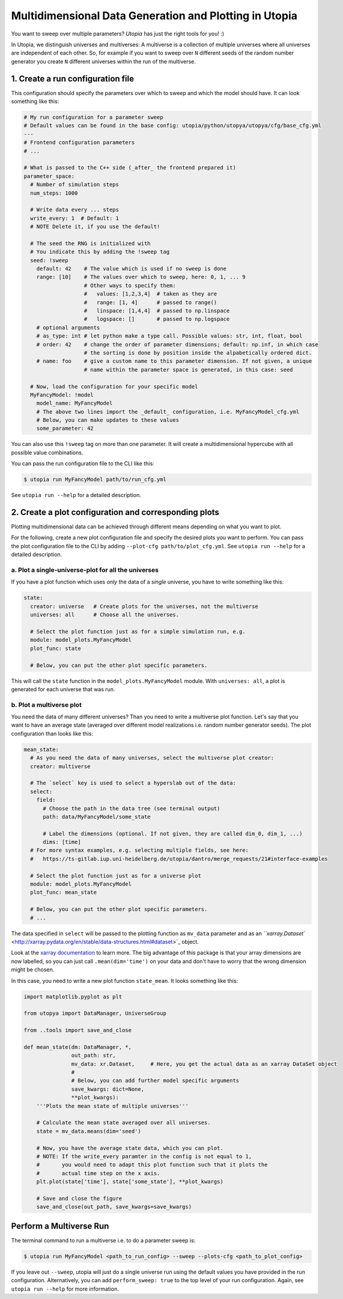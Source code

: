 
Multidimensional Data Generation and Plotting in Utopia
=======================================================

You want to sweep over multiple parameters? *Utopia* has just the right tools for you! :)

In Utopia, we distinguish universes and multiverses: A multiverse is a collection of multiple universes where all universes are independent of each other.
So, for example if you want to sweep over ``N`` different seeds of the random number generator you create ``N`` different universes within the run of the multiverse.

1. Create a run configuration file
----------------------------------

This configuration should specify the parameters over which to sweep and which the model should have.
It can look something like this:

.. code-block:: yaml

   # My run configuration for a parameter sweep
   # Default values can be found in the base config: utopia/python/utopya/utopya/cfg/base_cfg.yml
   ---
   # Frontend configuration parameters
   # ...

   # What is passed to the C++ side (_after_ the frontend prepared it)
   parameter_space:
     # Number of simulation steps
     num_steps: 1000

     # Write data every ... steps
     write_every: 1  # Default: 1
     # NOTE Delete it, if you use the default!

     # The seed the RNG is initialized with
     # You indicate this by adding the !sweep tag
     seed: !sweep
       default: 42    # The value which is used if no sweep is done
       range: [10]    # The values over which to sweep, here: 0, 1, ... 9
                      # Other ways to specify them:
                      #   values: [1,2,3,4]  # taken as they are
                      #   range: [1, 4]      # passed to range()
                      #   linspace: [1,4,4]  # passed to np.linspace
                      #   logspace: []       # passed to np.logspace
       # optional arguments
       # as_type: int # let python make a type call. Possible values: str, int, float, bool
       # order: 42    # change the order of parameter dimensions; default: np.inf, in which case
                      # the sorting is done by position inside the alpabetically ordered dict.
       # name: foo    # give a custom name to this parameter dimension. If not given, a unique
                      # name within the parameter space is generated, in this case: seed

     # Now, load the configuration for your specific model         
     MyFancyModel: !model
       model_name: MyFancyModel
       # The above two lines import the _default_ configuration, i.e. MyFancyModel_cfg.yml
       # Below, you can make updates to these values
       some_parameter: 42

You can also use this ``!sweep`` tag on more than one parameter. It will create a multidimensional hypercube with all possible value combinations.

You can pass the run configuration file to the CLI like this:

.. code-block:: shell

   $ utopia run MyFancyModel path/to/run_cfg.yml

See ``utopia run --help`` for a detailed description.

2. Create a plot configuration and corresponding plots
------------------------------------------------------

Plotting multidimensional data can be achieved through different means depending on what you want to plot.

For the following, create a new plot configuration file and specify the desired plots you want to perform. You can pass the plot configuration file to the CLI by adding ``--plot-cfg path/to/plot_cfg.yml``. See ``utopia run --help`` for a detailed description.

a. Plot a single-universe-plot for all the universes
^^^^^^^^^^^^^^^^^^^^^^^^^^^^^^^^^^^^^^^^^^^^^^^^^^^^

If you have a plot function which uses *only* the data of a *single* universe, you have to write something like this:

.. code-block:: yaml

   state:
     creator: universe   # Create plots for the universes, not the multiverse
     universes: all      # Choose all the universes. 

     # Select the plot function just as for a simple simulation run, e.g.
     module: model_plots.MyFancyModel
     plot_func: state

     # Below, you can put the other plot specific parameters.

This will call the ``state`` function in the ``model_plots.MyFancyModel`` module. With ``universes: all``\ , a plot is generated for each universe that was run.

b. Plot a multiverse plot
^^^^^^^^^^^^^^^^^^^^^^^^^

You need the data of many different universes? Than you need to write a multiverse plot function.
Let's say that you want to have an average state (averaged over different model realizations i.e. random number generator seeds).
The plot configuration than looks like this:

.. code-block:: yaml

   mean_state:
     # As you need the data of many universes, select the multiverse plot creator:
     creator: multiverse

     # The `select` key is used to select a hyperslab out of the data:
     select:
       field:
         # Choose the path in the data tree (see terminal output)
         path: data/MyFancyModel/some_state

         # Label the dimensions (optional. If not given, they are called dim_0, dim_1, ...)
         dims: [time]
     # For more syntax examples, e.g. selecting multiple fields, see here:
     #   https://ts-gitlab.iup.uni-heidelberg.de/utopia/dantro/merge_requests/21#interface-examples

     # Select the plot function just as for a universe plot
     module: model_plots.MyFancyModel
     plot_func: mean_state

     # Below, you can put the other plot specific parameters.
     # ...

The data specified in ``select`` will be passed to the plotting function as ``mv_data`` parameter and as an `\ ``xarray.Dataset`` <http://xarray.pydata.org/en/stable/data-structures.html#dataset>`_ object.

Look at the `xarray documentation <http://xarray.pydata.org/en/stable/>`_ to learn more. The big advantage of this package is that your array dimensions are now labelled, so you can just call ``.mean(dim='time')`` on your data and don't have to worry that the wrong dimension might be chosen.

In this case, you need to write a new plot function ``state_mean``. It looks something like this:

.. code-block:: python

   import matplotlib.pyplot as plt

   from utopya import DataManager, UniverseGroup

   from ..tools import save_and_close

   def mean_state(dm: DataManager, *, 
                  out_path: str, 
                  mv_data: xr.Dataset,     # Here, you get the actual data as an xarray DataSet object
                  #
                  # Below, you can add further model specific arguments
                  save_kwargs: dict=None, 
                  **plot_kwargs):
       '''Plots the mean state of multiple universes'''

       # Calculate the mean state averaged over all universes.
       state = mv_data.means(dim='seed')

       # Now, you have the average state data, which you can plot.
       # NOTE: If the write_every paramter in the config is not equal to 1,
       #       you would need to adapt this plot function such that it plots the
       #       actual time step on the x axis.
       plt.plot(state['time'], state['some_state'], **plot_kwargs)

       # Save and close the figure
       save_and_close(out_path, save_kwargs=save_kwargs)

Perform a Multiverse Run
------------------------

The terminal command to run a multiverse i.e. to do a parameter sweep is:

.. code-block:: shell

   $ utopia run MyFancyModel <path_to_run_config> --sweep --plots-cfg <path_to_plot_config>

If you leave out ``--sweep``\ , utopia will just do a single universe run using the default values you have provided in the run configuration. Alternatively, you can add ``perform_sweep: true`` to the top level of your run configuration. Again, see ``utopia run --help`` for more information.
